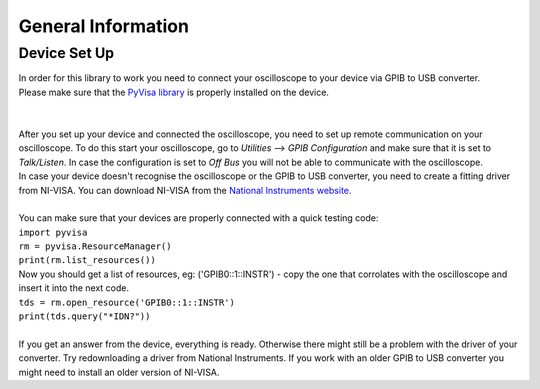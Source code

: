 General Information
===================

Device Set Up
-------------
| In order for this library to work you need to connect your oscilloscope to your device via GPIB to USB converter. 
| Please make sure that the `PyVisa library <https://pyvisa.readthedocs.io/en/latest/>`_ is properly installed on the device. 
| 
| 
| After you set up your device and connected the oscilloscope, you need to set up remote communication on your oscilloscope. To do this start your oscilloscope, go to *Utilities* --> *GPIB Configuration* and make sure that it is set to *Talk/Listen*. In case the configuration is set to *Off Bus* you will not be able to communicate with the oscilloscope.
| In case your device doesn't recognise the oscilloscope or the GPIB to USB converter, you need to create a fitting driver from NI-VISA. You can download NI-VISA from the `National Instruments website. <https://www.ni.com/de-de/support/downloads/drivers/download.ni-visa.html#346210>`_
|
| You can make sure that your devices are properly connected with a quick testing code:
| ``import pyvisa``
| ``rm = pyvisa.ResourceManager()``
| ``print(rm.list_resources())``
| Now you should get a list of resources, eg: ('GPIB0::1::INSTR') - copy the one that corrolates with the oscilloscope and insert it into the next code.
| ``tds = rm.open_resource('GPIB0::1::INSTR')``
| ``print(tds.query("*IDN?"))``
| 
| If you get an answer from the device, everything is ready. Otherwise there might still be a problem with the driver of your converter. Try redownloading a driver from National Instruments. If you work with an older GPIB to USB converter you might need to install an older version of NI-VISA.
